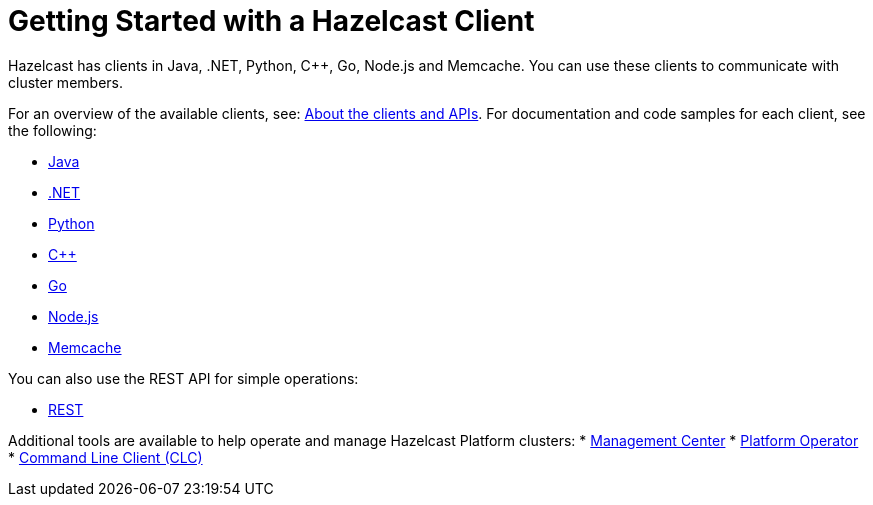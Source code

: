 = Getting Started with a Hazelcast Client
:description: Hazelcast has clients in Java, .NET, Python, C++, Go, Node.js and Memcache. You can use these clients to communicate with cluster members.

{description}

For an overview of the available clients, see: xref:client-overview.adoc[About the clients and APIs].   
For documentation and code samples for each client, see the following:

* xref:java.adoc[Java]
* xref:dotnet.adoc[.NET]
* xref:python.adoc[Python]
* xref:cplusplus.adoc[C++]
* xref:go.adoc[Go]
* xref:nodejs.adoc[Node.js]
* xref:memcache.adoc[Memcache]

You can also use the REST API for simple operations:

* xref:rest.adoc[REST]

Additional tools are available to help operate and manage Hazelcast Platform clusters:
* xref:ROOT:management-center.adoc[Management Center]
* xref:kubernetes:deploying-in-kubernetes.adoc#hazelcast-platform-operator-for-kubernetesopenshift[Platform Operator]
* xref:clients:clc.adoc[Command Line Client (CLC)]

